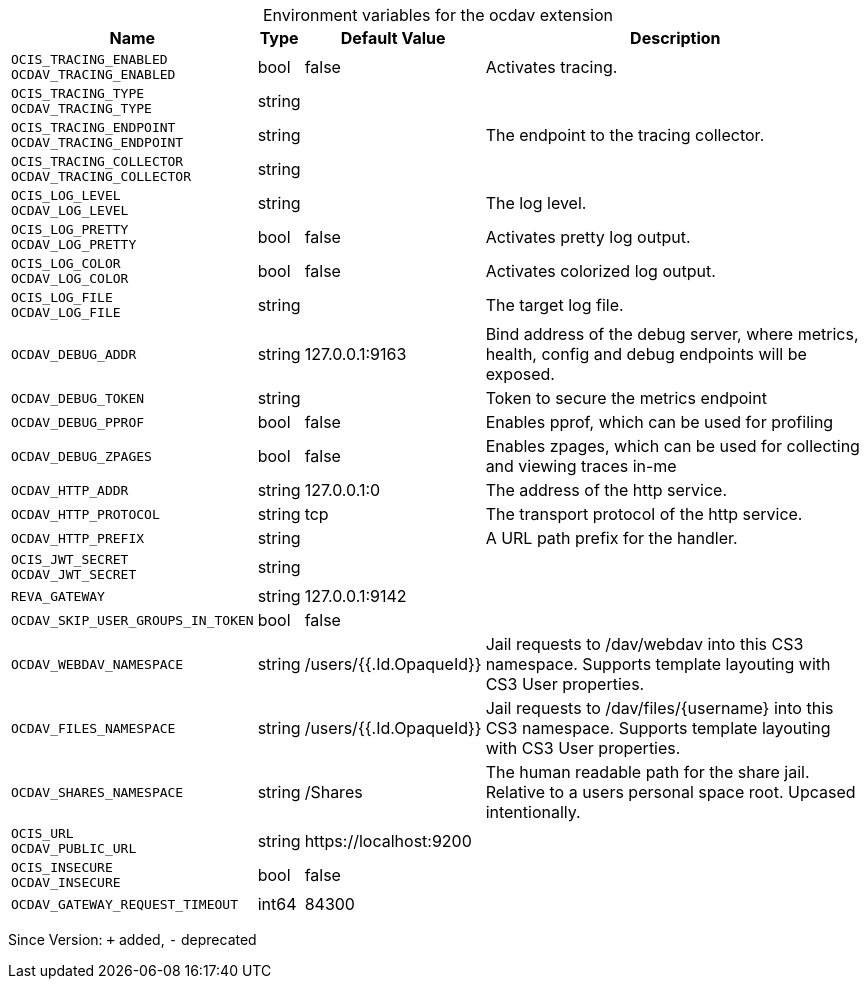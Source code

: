 [caption=]
.Environment variables for the ocdav extension
[width="100%",cols="~,~,~,~",options="header"]
|===
| Name
| Type
| Default Value
| Description

|`OCIS_TRACING_ENABLED` +
`OCDAV_TRACING_ENABLED`
| bool
| false
| Activates tracing.

|`OCIS_TRACING_TYPE` +
`OCDAV_TRACING_TYPE`
| string
| 
| 

|`OCIS_TRACING_ENDPOINT` +
`OCDAV_TRACING_ENDPOINT`
| string
| 
| The endpoint to the tracing collector.

|`OCIS_TRACING_COLLECTOR` +
`OCDAV_TRACING_COLLECTOR`
| string
| 
| 

|`OCIS_LOG_LEVEL` +
`OCDAV_LOG_LEVEL`
| string
| 
| The log level.

|`OCIS_LOG_PRETTY` +
`OCDAV_LOG_PRETTY`
| bool
| false
| Activates pretty log output.

|`OCIS_LOG_COLOR` +
`OCDAV_LOG_COLOR`
| bool
| false
| Activates colorized log output.

|`OCIS_LOG_FILE` +
`OCDAV_LOG_FILE`
| string
| 
| The target log file.

|`OCDAV_DEBUG_ADDR`
| string
| 127.0.0.1:9163
| Bind address of the debug server, where metrics, health, config and debug endpoints will be exposed.

|`OCDAV_DEBUG_TOKEN`
| string
| 
| Token to secure the metrics endpoint

|`OCDAV_DEBUG_PPROF`
| bool
| false
| Enables pprof, which can be used for profiling

|`OCDAV_DEBUG_ZPAGES`
| bool
| false
| Enables zpages, which can  be used for collecting and viewing traces in-me

|`OCDAV_HTTP_ADDR`
| string
| 127.0.0.1:0
| The address of the http service.

|`OCDAV_HTTP_PROTOCOL`
| string
| tcp
| The transport protocol of the http service.

|`OCDAV_HTTP_PREFIX`
| string
| 
| A URL path prefix for the handler.

|`OCIS_JWT_SECRET` +
`OCDAV_JWT_SECRET`
| string
| 
| 

|`REVA_GATEWAY`
| string
| 127.0.0.1:9142
| 

|`OCDAV_SKIP_USER_GROUPS_IN_TOKEN`
| bool
| false
| 

|`OCDAV_WEBDAV_NAMESPACE`
| string
| /users/{{.Id.OpaqueId}}
| Jail requests to /dav/webdav into this CS3 namespace. Supports template layouting with CS3 User properties.

|`OCDAV_FILES_NAMESPACE`
| string
| /users/{{.Id.OpaqueId}}
| Jail requests to /dav/files/{username} into this CS3 namespace. Supports template layouting with CS3 User properties.

|`OCDAV_SHARES_NAMESPACE`
| string
| /Shares
| The human readable path for the share jail. Relative to a users personal space root. Upcased intentionally.

|`OCIS_URL` +
`OCDAV_PUBLIC_URL`
| string
| \https://localhost:9200
| 

|`OCIS_INSECURE` +
`OCDAV_INSECURE`
| bool
| false
| 

|`OCDAV_GATEWAY_REQUEST_TIMEOUT`
| int64
| 84300
| 
|===

Since Version: `+` added, `-` deprecated
